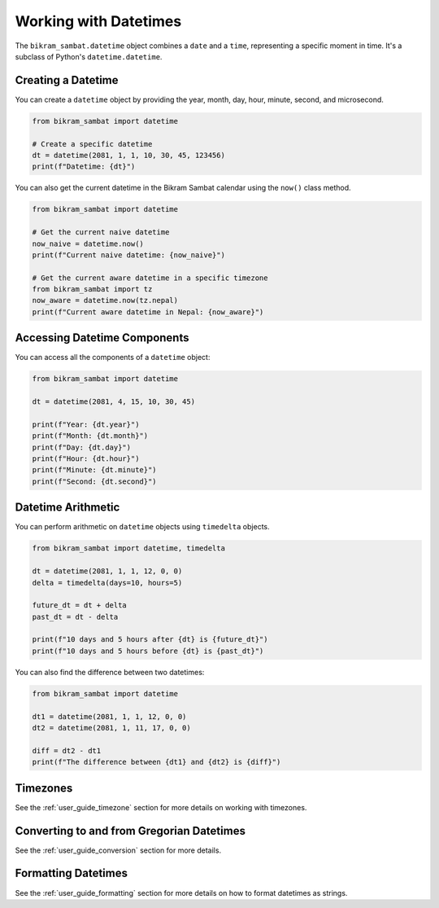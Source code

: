 .. _user_guide_datetime:

Working with Datetimes
======================

The ``bikram_sambat.datetime`` object combines a ``date`` and a ``time``, representing a specific moment in time. It's a subclass of Python's ``datetime.datetime``.

Creating a Datetime
-------------------

You can create a ``datetime`` object by providing the year, month, day, hour, minute, second, and microsecond.

.. code-block:: python

   from bikram_sambat import datetime

   # Create a specific datetime
   dt = datetime(2081, 1, 1, 10, 30, 45, 123456)
   print(f"Datetime: {dt}")

You can also get the current datetime in the Bikram Sambat calendar using the ``now()`` class method.

.. code-block:: python

   from bikram_sambat import datetime

   # Get the current naive datetime
   now_naive = datetime.now()
   print(f"Current naive datetime: {now_naive}")

   # Get the current aware datetime in a specific timezone
   from bikram_sambat import tz
   now_aware = datetime.now(tz.nepal)
   print(f"Current aware datetime in Nepal: {now_aware}")

Accessing Datetime Components
-----------------------------

You can access all the components of a ``datetime`` object:

.. code-block:: python

   from bikram_sambat import datetime

   dt = datetime(2081, 4, 15, 10, 30, 45)

   print(f"Year: {dt.year}")
   print(f"Month: {dt.month}")
   print(f"Day: {dt.day}")
   print(f"Hour: {dt.hour}")
   print(f"Minute: {dt.minute}")
   print(f"Second: {dt.second}")

Datetime Arithmetic
-------------------

You can perform arithmetic on ``datetime`` objects using ``timedelta`` objects.

.. code-block:: python

   from bikram_sambat import datetime, timedelta

   dt = datetime(2081, 1, 1, 12, 0, 0)
   delta = timedelta(days=10, hours=5)

   future_dt = dt + delta
   past_dt = dt - delta

   print(f"10 days and 5 hours after {dt} is {future_dt}")
   print(f"10 days and 5 hours before {dt} is {past_dt}")

You can also find the difference between two datetimes:

.. code-block:: python

   from bikram_sambat import datetime

   dt1 = datetime(2081, 1, 1, 12, 0, 0)
   dt2 = datetime(2081, 1, 11, 17, 0, 0)

   diff = dt2 - dt1
   print(f"The difference between {dt1} and {dt2} is {diff}")

Timezones
---------

See the :ref:`user_guide_timezone` section for more details on working with timezones.

Converting to and from Gregorian Datetimes
------------------------------------------

See the :ref:`user_guide_conversion` section for more details.

Formatting Datetimes
--------------------

See the :ref:`user_guide_formatting` section for more details on how to format datetimes as strings.
